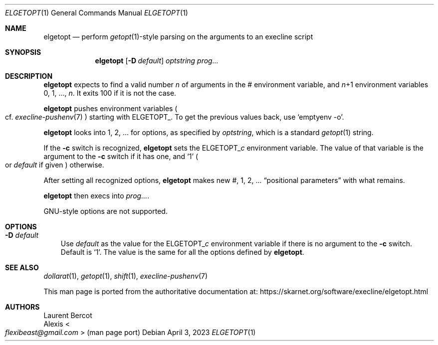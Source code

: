 .Dd April 3, 2023
.Dt ELGETOPT 1
.Os
.Sh NAME
.Nm elgetopt
.Nd perform
.Xr getopt 1 Ns
-style parsing on the arguments to an execline script
.Sh SYNOPSIS
.Nm
.Op Fl D Ar default
.Ar optstring
.Ar prog...
.Sh DESCRIPTION
.Nm
expects to find a valid number
.Ar n
of arguments in the
.Ev \&#
environment variable, and
.Ar n Ns
+1 environment variables
.Ev 0 ,
.Ev 1 ,
\&...,
.Ar n .
It exits 100 if it is not the case.
.Pp
.Nm
pushes environment variables
.Po
cf.
.Xr execline-pushenv 7
.Pc
starting with
.Ev ELGETOPT_ .
To get the previous values back, use
.Ql emptyenv -o .
.Pp
.Nm
looks into
.Ev 1 ,
.Ev 2 ,
\&... for options, as specified by
.Ar optstring ,
which is a standard
.Xr getopt 1
string.
.Pp
If the
.Fl c
switch is recognized,
.Nm
sets the
.Ev ELGETOPT_ Ns Ar c
environment variable.
The value of that variable is the argument to the
.Fl c
switch if it has one, and
.Ql 1
.Po
or
.Ar default
if given
.Pc
otherwise.
.Pp
After setting all recognized options,
.Nm
makes new
.Ev \&# ,
.Ev 1 ,
.Ev 2 ,
\&...
.Dq positional parameters
with what remains.
.Pp
.Nm
then execs into
.Ar prog... .
.Pp
GNU-style options are not supported.
.Sh OPTIONS
.Bl -tag -width x
.It Fl D Ar default
Use
.Ar default
as the value for the
.Ev ELGETOPT_ Ns Ar c
environment variable if there is no argument to the
.Fl c
switch.
Default is
.Ql 1 .
The value is the same for all the options defined by
.Nm .
.El
.Sh SEE ALSO
.Xr dollarat 1 ,
.Xr getopt 1 ,
.Xr shift 1 ,
.Xr execline-pushenv 7
.Pp
This man page is ported from the authoritative documentation at:
.Lk https://skarnet.org/software/execline/elgetopt.html
.Sh AUTHORS
.An Laurent Bercot
.An Alexis Ao Mt flexibeast@gmail.com Ac (man page port)
